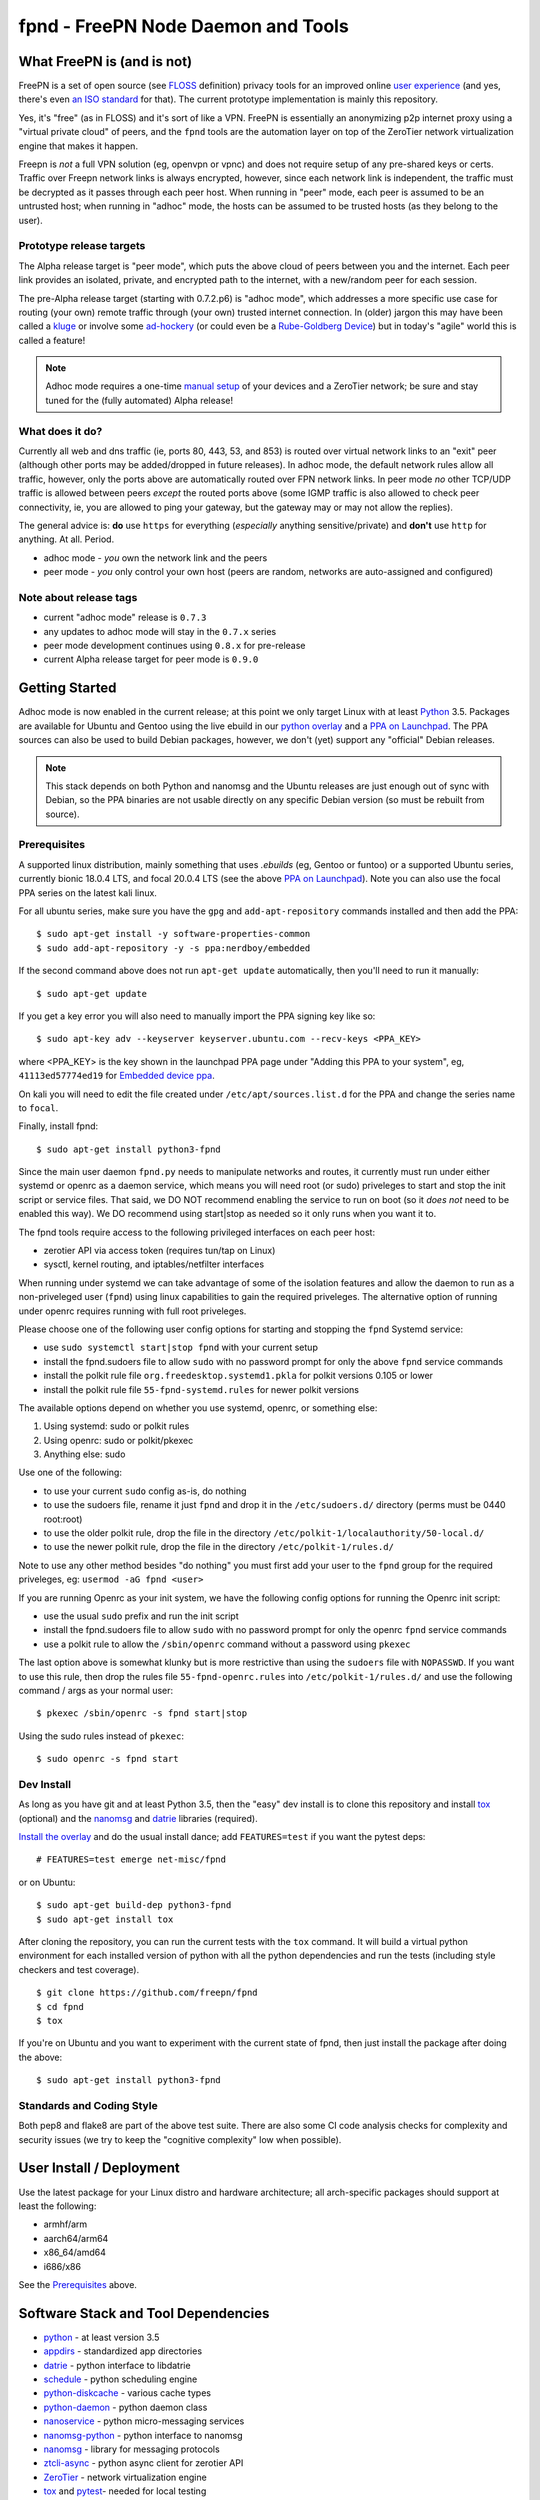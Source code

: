 =====================================
 fpnd - FreePN Node Daemon and Tools
=====================================

.. image:: https://img.shields.io/github/license/freepn/fpnd
    :target: https://github.com/freepn/fpnd/blob/master/LICENSE

.. image:: https://img.shields.io/github/v/tag/freepn/fpnd?color=green&include_prereleases&label=latest%20release
    :target: https://github.com/freepn/fpnd/releases
    :alt: GitHub tag (latest SemVer, including pre-release)

.. image:: https://travis-ci.org/freepn/fpnd.svg?branch=master
    :target: https://travis-ci.org/freepn/fpnd

.. image:: https://img.shields.io/codecov/c/github/freepn/fpnd
    :target: https://codecov.io/gh/freepn/fpnd
    :alt: Codecov

.. image:: https://img.shields.io/codeclimate/maintainability/freepn/fpnd
    :target: https://codeclimate.com/github/freepn/fpnd


What FreePN is (and is not)
===========================

FreePN is a set of open source (see `FLOSS`_ definition) privacy tools for an
improved online `user experience`_ (and yes, there's even `an ISO standard`_
for that).  The current prototype implementation is mainly this repository.

Yes, it's "free" (as in FLOSS) and it's sort of like a VPN.  FreePN is
essentially an anonymizing p2p internet proxy using a "virtual private
cloud" of peers, and the ``fpnd`` tools are the automation layer on top
of the ZeroTier network virtualization engine that makes it happen.

Freepn is *not* a full VPN solution (eg, openvpn or vpnc) and does not
require setup of any pre-shared keys or certs.  Traffic over Freepn
network links is always encrypted, however, since each network link is
independent, the traffic must be decrypted as it passes through each
peer host.  When running in "peer" mode, each peer is assumed to be an
untrusted host; when running in "adhoc" mode, the hosts can be assumed
to be trusted hosts (as they belong to the user).

.. _FLOSS: https://www.gnu.org/philosophy/floss-and-foss.en.html
.. _user experience: https://en.wikipedia.org/wiki/User_experience
.. _an ISO standard: https://en.wikipedia.org/wiki/ISO_9241#ISO_9241-210


Prototype release targets
-------------------------

The Alpha release target is "peer mode", which puts the above cloud of
peers between you and the internet.  Each peer link provides an isolated,
private, and encrypted path to the internet, with a new/random peer for
each session.

The pre-Alpha release target (starting with 0.7.2.p6) is "adhoc mode",
which addresses a more specific use case for routing (your own) remote
traffic through (your own) trusted internet connection.  In (older) jargon
this may have been called a `kluge`_ or involve some `ad-hockery`_ (or could
even be a `Rube-Goldberg Device`_) but in today's "agile" world this is
called a feature!


.. note:: Adhoc mode requires a one-time `manual setup`_ of your devices and
          a ZeroTier network; be sure and stay tuned for the (fully automated)
          Alpha release!


.. _kluge: https://web.archive.org/web/20130827121341/http://cosman246.com/jargon.html#kluge
.. _ad-hockery: https://web.archive.org/web/20130827121341/http://cosman246.com/jargon.html#ad-hockery
.. _Rube-Goldberg Device: https://en.wikipedia.org/wiki/Rube_Goldberg_machine
.. _manual setup: README_adhoc-mode.rst


What does it do?
----------------

Currently all web and dns traffic (ie, ports 80, 443, 53, and 853) is routed
over virtual network links to an "exit" peer (although other ports may be
added/dropped in future releases).  In adhoc mode, the default network rules
allow all traffic, however, only the ports above are automatically routed over FPN
network links.  In peer mode *no* other TCP/UDP traffic is allowed between
peers *except* the routed ports above (some IGMP traffic is also allowed
to check peer connectivity, ie, you are allowed to ping your gateway, but
the gateway may or may not allow the replies).

The general advice is: **do** use ``https`` for everything (*especially* anything
sensitive/private) and **don't** use ``http`` for anything.  At all.  Period.

* adhoc mode - *you* own the network link and the peers
* peer mode - *you* only control your own host (peers are random,
  networks are auto-assigned and configured)


Note about release tags
-----------------------

* current "adhoc mode" release is ``0.7.3``
* any updates to adhoc mode will stay in the ``0.7.x`` series
* peer mode development continues using ``0.8.x`` for pre-release
* current Alpha release target for peer mode is ``0.9.0``


Getting Started
===============

Adhoc mode is now enabled in the current release; at this point we only target
Linux with at least `Python`_ 3.5.  Packages are available for Ubuntu and
Gentoo using the live ebuild in our `python overlay`_ and a `PPA on Launchpad`_.
The PPA sources can also be used to build Debian packages, however, we
don't (yet) support any "official" Debian releases.


.. _PPA on Launchpad: https://launchpad.net/~nerdboy/+archive/ubuntu/embedded
.. _python overlay: https://github.com/freepn/python-overlay


.. note:: This stack depends on both Python and nanomsg and the Ubuntu
          releases are just enough out of sync with Debian, so the PPA
          binaries are not usable directly on any specific Debian version
          (so must be rebuilt from source).


Prerequisites
-------------

A supported linux distribution, mainly something that uses `.ebuilds`
(eg, Gentoo or funtoo) or a supported Ubuntu series, currently bionic
18.0.4 LTS, and focal 20.0.4 LTS (see the above `PPA on Launchpad`_).
Note you can also use the focal PPA series on the latest kali linux.

For all ubuntu series, make sure you have the ``gpg`` and ``add-apt-repository``
commands installed and then add the PPA:

::

  $ sudo apt-get install -y software-properties-common
  $ sudo add-apt-repository -y -s ppa:nerdboy/embedded

If the second command above does not run ``apt-get update`` automatically,
then you'll need to run it manually:

::

  $ sudo apt-get update

If you get a key error you will also need to manually import the PPA
signing key like so:

::

  $ sudo apt-key adv --keyserver keyserver.ubuntu.com --recv-keys <PPA_KEY>

where <PPA_KEY> is the key shown in the launchpad PPA page under "Adding
this PPA to your system", eg, ``41113ed57774ed19`` for `Embedded device ppa`_.


.. _Embedded device ppa: https://launchpad.net/~nerdboy/+archive/ubuntu/embedded

On kali you will need to edit the file created under ``/etc/apt/sources.list.d``
for the PPA and change the series name to ``focal``.

Finally, install fpnd:

::

  $ sudo apt-get install python3-fpnd


Since the main user daemon ``fpnd.py`` needs to manipulate networks and
routes, it currently must run under either systemd or openrc as a daemon service,
which means you will need root (or sudo) priveleges to start and stop the init
script or service files.  That said, we DO NOT recommend enabling the service
to run on boot (so it *does not* need to be enabled this way).  We DO
recommend using start|stop as needed so it only runs when you want it to.

The fpnd tools require access to the following privileged interfaces on
each peer host:

* zerotier API via access token (requires tun/tap on Linux)
* sysctl, kernel routing, and iptables/netfilter interfaces

When running under systemd we can take advantage of some of the isolation
features and allow the daemon to run as a non-priveleged user (``fpnd``)
using linux capabilities to gain the required priveleges.  The alternative
option of running under openrc requires running with full root priveleges.

Please choose one of the following user config options for starting and
stopping the ``fpnd`` Systemd service:

* use ``sudo systemctl start|stop fpnd`` with your current setup
* install the fpnd.sudoers file to allow ``sudo`` with no password prompt
  for only the above ``fpnd`` service commands
* install the polkit rule file ``org.freedesktop.systemd1.pkla`` for polkit
  versions 0.105 or lower
* install the polkit rule file ``55-fpnd-systemd.rules`` for newer polkit versions

The available options depend on whether you use systemd, openrc, or something else:

1. Using systemd: sudo or polkit rules
2. Using openrc: sudo or polkit/pkexec
3. Anything else: sudo

Use one of the following:

* to use your current ``sudo`` config as-is, do nothing
* to use the sudoers file, rename it just ``fpnd`` and drop it in the
  ``/etc/sudoers.d/`` directory (perms must be 0440 root:root)
* to use the older polkit rule, drop the file in the directory
  ``/etc/polkit-1/localauthority/50-local.d/``
* to use the newer polkit rule, drop the file in the directory
  ``/etc/polkit-1/rules.d/``

Note to use any other method besides "do nothing" you must first add your
user to the ``fpnd`` group for the required priveleges, eg:
``usermod -aG fpnd <user>``

If you are running Openrc as your init system, we have the following
config options for running the Openrc init script:

* use the usual ``sudo`` prefix and run the init script
* install the fpnd.sudoers file to allow ``sudo`` with no password prompt
  for only the openrc ``fpnd`` service commands
* use a polkit rule to allow the ``/sbin/openrc`` command without a password
  using ``pkexec``

The last option above is somewhat klunky but is more restrictive than using
the ``sudoers`` file with ``NOPASSWD``.  If you want to use this rule, then
drop the rules file ``55-fpnd-openrc.rules`` into ``/etc/polkit-1/rules.d/``
and use the following command / args as your normal user::

  $ pkexec /sbin/openrc -s fpnd start|stop

Using the sudo rules instead of ``pkexec``::

  $ sudo openrc -s fpnd start


Dev Install
-----------

As long as you have git and at least Python 3.5, then the "easy" dev
install is to clone this repository and install `tox`_ (optional) and the
`nanomsg`_ and `datrie`_ libraries (required).

`Install the overlay`_ and do the usual install dance; add ``FEATURES=test``
if you want the pytest deps::

  # FEATURES=test emerge net-misc/fpnd

or on Ubuntu::

  $ sudo apt-get build-dep python3-fpnd
  $ sudo apt-get install tox

After cloning the repository, you can run the current tests with the
``tox`` command.  It will build a virtual python environment for each
installed version of python with all the python dependencies and run
the tests (including style checkers and test coverage).

::

  $ git clone https://github.com/freepn/fpnd
  $ cd fpnd
  $ tox

If you're on Ubuntu and you want to experiment with the current state
of fpnd, then just install the package after doing the above:

::

  $ sudo apt-get install python3-fpnd


.. _Install the overlay: https://github.com/freepn/python-overlay/blob/master/README.rst


Standards and Coding Style
--------------------------

Both pep8 and flake8 are part of the above test suite.  There are also
some CI code analysis checks for complexity and security issues (we try
to keep the "cognitive complexity" low when possible).


User Install / Deployment
=========================

Use the latest package for your Linux distro and hardware architecture;
all arch-specific packages should support at least the following:

* armhf/arm
* aarch64/arm64
* x86_64/amd64
* i686/x86

See the `Prerequisites`_ above.


Software Stack and Tool Dependencies
====================================

* `python`_ - at least version 3.5
* `appdirs`_ - standardized app directories
* `datrie`_ - python interface to libdatrie
* `schedule`_ - python scheduling engine
* `python-diskcache`_ - various cache types
* `python-daemon`_ - python daemon class
* `nanoservice`_ - python micro-messaging services
* `nanomsg-python`_ - python interface to nanomsg
* `nanomsg`_ - library for messaging protocols
* `ztcli-async`_ - python async client for zerotier API
* `ZeroTier`_ - network virtualization engine
* `tox`_ and `pytest`_- needed for local testing

.. _Python: https://docs.python.org/3.5/index.html
.. _appdirs: https://github.com/ActiveState/appdirs
.. _datrie: https://github.com/pytries/datrie
.. _schedule: https://github.com/freepn/schedule
.. _python-diskcache: https://github.com/grantjenks/python-diskcache
.. _python-daemon: https://github.com/freepn/python-daemon
.. _nanoservice: https://github.com/freepn/nanoservice
.. _nanomsg-python: https://github.com/freepn/nanomsg-python
.. _nanomsg: https://github.com/nanomsg/nanomsg
.. _ztcli-async: https://github.com/freepn/ztcli-async
.. _ZeroTier: https://www.zerotier.com/
.. _tox: https://github.com/tox-dev/tox
.. _pytest: https://github.com/pytest-dev/pytest


Currently we also require a recent Linux kernel with ``iptables`` and
``iproute2`` installed (host requirements will be updated as we add
new platform support).

For the required kernel support, your kernel module listing should include
something like this::

    $ sudo lsmod

    iptable_filter         16384  1
    iptable_nat            16384  1
    xt_nat                 16384  10
    nf_nat                 36864  2 xt_nat,iptable_nat
    nf_conntrack          102400  2 xt_nat,nf_nat
    nf_defrag_ipv6         20480  1 nf_conntrack
    nf_defrag_ipv4         16384  1 nf_conntrack
    libcrc32c              16384  2 nf_conntrack,nf_nat
    iptable_mangle         16384  1
    xt_mark                16384  6
    xt_tcpudp              16384  34
    bpfilter               24576  0
    ip_tables              24576  3 iptable_mangle,iptable_filter,iptable_nat
    x_tables               24576  6 xt_nat,iptable_mangle,ip_tables,iptable_filter,xt_mark,xt_tcpudp
    tun                    45056  0


Versioning
==========

We use `SemVer`_ for versioning. For the versions available, see the
`releases on this repository`_.

.. _SemVer: http://semver.org/
.. _releases on this repository: https://github.com/freepn/fpnd/releases


Contributing
============

Please read `CONTRIBUTING.rst`_ for details on our code of conduct, and the
process for submitting pull requests to us.

.. _CONTRIBUTING.rst: https://github.com/freepn/fpnd/CONTRIBUTING.rst


Authors
=======

* **Stephen Arnold** - *Design, implementation, tests, and packaging* - `FreePN`_

.. _FreePN: https://github.com/freepn


License
=======

This project is licensed under the AGPL-3.0 License - see the
 `LICENSE file`_ for details.

.. _LICENSE file: https://github.com/freepn/fpnd/blob/master/LICENSE


Acknowledgments
===============

* Thanks to the ZeroTier devs for providing the network virtualization
  engine
* Thanks to all the upstream Python and other project authors so we
  don't have to re-invent fire...
